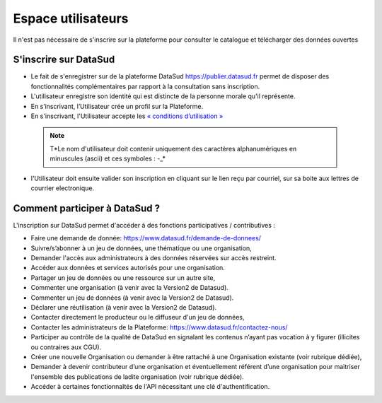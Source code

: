 ===================
Espace utilisateurs
===================

Il n'est pas nécessaire de s'inscrire sur la plateforme pour consulter le catalogue et télécharger des données ouvertes


-------------------------------------------
S'inscrire sur DataSud 
-------------------------------------------

- Le fait de s'enregistrer sur de la plateforme DataSud https://publier.datasud.fr permet de disposer des fonctionnalités complémentaires par rapport à la consultation sans inscription.

- L'utilisateur enregistre son identité qui est distincte de la personne morale qu'il représente.
- En s’inscrivant, l’Utilisateur crée un profil sur la Plateforme.
- En s'inscrivant, l'Utilisateur accepte les `« conditions d’utilisation » <https://www.datasud.fr/conditions-dutilisation-cgus/>`_

 .. note:: T*Le nom d'utilisateur doit contenir uniquement des caractères alphanumériques en minuscules (ascii) et ces symboles : -_* 

- l'Utilisateur doit ensuite valider son inscription en cliquant sur le lien reçu par courriel, sur sa boite aux lettres de courrier electronique.

.. image:: CaptureDataSudConnect.PNG

.. image:: CaptureDataSudSubscribe.PNG 


-------------------------------------------
Comment participer à DataSud ?
-------------------------------------------

L'inscription sur DataSud permet d'accéder à des fonctions participatives / contributives :

- Faire une demande de donnée: https://www.datasud.fr/demande-de-donnees/
- Suivre/s’abonner à un jeu de données, une thématique ou une organisation,
- Demander l'accès aux administrateurs à des données réservées sur accès restreint.
- Accéder aux données et services autorisés pour une organisation.

- Partager un jeu de données ou une ressource sur un autre site,
- Commenter une organisation (à venir avec la Version2 de Datasud).
- Commenter un jeu de données (à venir avec la Version2 de Datasud).
- Déclarer une réutilisation (à venir avec la Version2 de Datasud).

- Contacter directement le producteur ou le diffuseur d'un jeu de données,
- Contacter les administrateurs de la Plateforme: https://www.datasud.fr/contactez-nous/
- Participer au contrôle de la qualité de DataSud en signalant les contenus n’ayant pas vocation à y figurer (illicites ou contraires aux CGU).

- Créer une nouvelle Organisation ou demander à être rattaché à une Organisation existante (voir rubrique dédiée),
- Demander à devenir contributeur d’une organisation et éventuellement référent d’une organisation pour maitriser l'ensemble des publications de ladite organisation (voir rubrique dédiée). 
- Accéder à certaines fonctionnaltés de l'API nécessitant une clé d'authentification.

